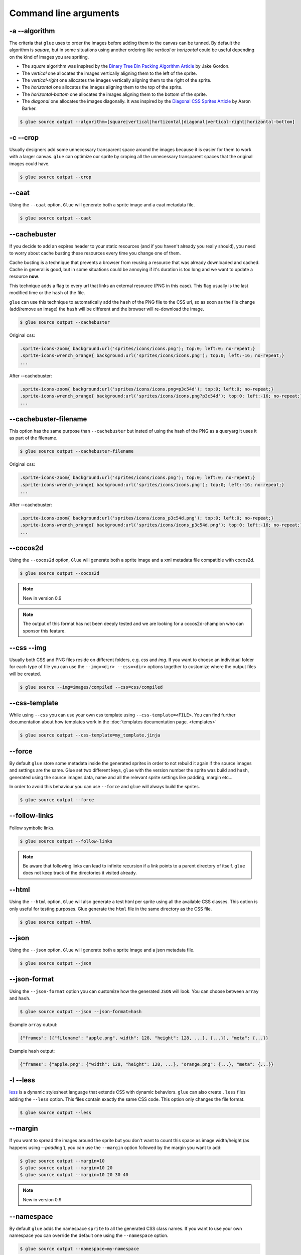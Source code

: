 Command line arguments
======================

-a --algorithm
--------------
The criteria that ``glue`` uses to order the images before adding them to the canvas can be tunned. By default the algorithm is `square`, but in some situations using another ordering like `vertical` or `horizontal` could be useful depending on the kind of images you are spriting.

* The `square` algorithm was inspired by the `Binary Tree Bin Packing Algorithm Article <http://codeincomplete.com/posts/2011/5/7/bin_packing/>`_ by Jake Gordon.
* The `vertical` one allocates the images vertically aligning them to the left of the sprite.
* The `vertical-right` one allocates the images vertically aligning them to the right of the sprite.
* The `horizontal` one allocates the images aligning them to the top of the sprite.
* The `horizontal-bottom` one allocates the images aligning them to the bottom of the sprite.
* The `diagonal` one allocates the images diagonally. It was inspired by the `Diagonal CSS Sprites Article <http://www.aaronbarker.net/2010/07/diagonal-sprites/>`_ by Aaron Barker.

.. code-block:: bash

    $ glue source output --algorithm=[square|vertical|hortizontal|diagonal|vertical-right|horizontal-bottom]


-c --crop
---------

Usually designers add some unnecessary transparent space around the images because it is easier for them to work with a larger canvas. ``glue`` can optimize our sprite by croping all the unnecessary transparent spaces that the original images could have.

.. image:: img/crop.png

.. code-block:: bash

    $ glue source output --crop


--caat
-----------
Using the ``--caat`` option, ``Glue`` will generate both a sprite image and a caat metadata file.

.. code-block:: bash

    $ glue source output --caat


--cachebuster
-------------
If you decide to add an expires header to your static resources (and if you haven't already you really should), you need to worry about cache busting these resources every time you change one of them.

Cache busting is a technique that prevents a browser from reusing a resource that was already downloaded and cached. Cache in general is good, but in some situations could be annoying if it's duration is too long and we want to update a resource **now**.

This technique adds a flag to every url that links an external resource (PNG in this case). This flag usually is the last modified time or the ``hash`` of the file.

``glue`` can use this technique to automatically add the ``hash`` of the PNG file to the CSS url, so as soon as the file change (add/remove an image) the ``hash`` will be different and the browser will re-download the image.


.. code-block:: bash

    $ glue source output --cachebuster

Original css:

.. code-block:: css

    .sprite-icons-zoom{ background:url('sprites/icons/icons.png'); top:0; left:0; no-repeat;}
    .sprite-icons-wrench_orange{ background:url('sprites/icons/icons.png'); top:0; left:-16; no-repeat;}
    ...

After --cachebuster:

.. code-block:: css

    .sprite-icons-zoom{ background:url('sprites/icons/icons.png=p3c54d'); top:0; left:0; no-repeat;}
    .sprite-icons-wrench_orange{ background:url('sprites/icons/icons.png?p3c54d'); top:0; left:-16; no-repeat;}
    ...

--cachebuster-filename
-----------------------
This option has the same purpose than ``--cachebuster`` but insted of using the hash of the PNG as a queryarg it uses it as part of the filename.


.. code-block:: bash

    $ glue source output --cachebuster-filename

Original css:

.. code-block:: css

    .sprite-icons-zoom{ background:url('sprites/icons/icons.png'); top:0; left:0; no-repeat;}
    .sprite-icons-wrench_orange{ background:url('sprites/icons/icons.png'); top:0; left:-16; no-repeat;}
    ...

After --cachebuster:

.. code-block:: css

    .sprite-icons-zoom{ background:url('sprites/icons/icons_p3c54d.png'); top:0; left:0; no-repeat;}
    .sprite-icons-wrench_orange{ background:url('sprites/icons/icons_p3c54d.png'); top:0; left:-16; no-repeat;}
    ...

--cocos2d
-----------
Using the ``--cocos2d`` option, ``Glue`` will generate both a sprite image and a xml metadata file compatible with cocos2d.

.. code-block:: bash

    $ glue source output --cocos2d


.. note::
    New in version 0.9

.. note::
    The output of this format has not been deeply tested and we are looking for a cocos2d-champion who can sponsor this feature.


--css --img
-----------
Usually both CSS and PNG files reside on different folders, e.g. `css` and `img`. If you want to choose an individual folder for each type of file you can use the ``--img=<dir> --css=<dir>`` options together to customize where the output files will be created.

.. code-block:: bash

    $ glue source --img=images/compiled --css=css/compiled


--css-template
--------------
While using ``--css`` you can use your own css template using ``--css-template=<FILE>``. You can find further documentation about how templates work in the :doc:`templates documentation page. <templates>`


.. code-block:: bash

    $ glue source output --css-template=my_template.jinja

--force
-------

By default ``glue`` store some metadata inside the generated sprites in order to not rebuild it again if the source images and settings are the same. Glue set two different keys, ``glue`` with the version number the sprite was build and ``hash``, generated using the source images data, name and all the relevant sprite settings like padding, margin etc...

In order to avoid this behaviour you can use ``--force`` and ``glue`` will always build the sprites.

.. code-block:: bash

    $ glue source output --force


--follow-links
--------------

Follow symbolic links.

.. code-block:: bash

    $ glue source output --follow-links

.. note::
    Be aware that following links can lead to infinite recursion if a link points to a parent directory of itself. ``glue`` does not keep track of the directories it visited already.

--html
-----------
Using the ``--html`` option, ``Glue`` will also generate a test html per sprite using all the available CSS classes. This option is only useful for testing purposes. Glue generate the ``html`` file in the same directory as the CSS file.

.. code-block:: bash

    $ glue source output --html

--json
-----------
Using the ``--json`` option, ``Glue`` will generate both a sprite image and a json metadata file.

.. code-block:: bash

    $ glue source output --json

--json-format
--------------
Using the ``--json-format`` option you can customize how the generated ``JSON`` will look. You can choose between ``array`` and ``hash``.


.. code-block:: bash

    $ glue source output --json --json-format=hash


Example ``array`` output:

.. code-block:: json

     {"frames": [{"filename": "apple.png", width": 128, "height": 128, ...}, {...}], "meta": {...}}


Example ``hash`` output:

.. code-block:: json

     {"frames": {"apple.png": {"width": 128, "height": 128, ...}, "orange.png": {...}, "meta": {...}}

-l --less
---------
`less <http://lesscss.org/>`_  is a dynamic stylesheet language that extends CSS with dynamic behaviors.
``glue`` can also create ``.less`` files adding the ``--less`` option.
This files contain exactly the same CSS code. This option only changes the file format.

.. code-block:: bash

    $ glue source output --less

--margin
------------
If you want to spread the images around the sprite but you don't want to count this space as image width/height (as happens using `--padding``), you can use the ``--margin`` option followed by the margin you want to add:

.. code-block:: bash

    $ glue source output --margin=10
    $ glue source output --margin=10 20
    $ glue source output --margin=10 20 30 40


.. note::
    New in version 0.9


--namespace
-----------
By default ``glue`` adds the namespace ``sprite`` to all the generated CSS class names. If you want to use your own namespace you can override the default one using the ``--namespace`` option.

.. code-block:: bash

    $ glue source output --namespace=my-namespace


If you want to completely remove the namespace (both the global and the sprite part) you can use:

.. code-block:: bash

    $ glue source output --sprite-namespace= --namespace=


--no-img
--------

Don't create any sprite image.

.. code-block:: bash

    $ glue source output --no-img


--no-css
--------

Don't create any CSS file.

.. code-block:: bash

    $ glue source output --no-css


--ordering
--------------
Before processing the images using the `algorithm` glue orders the images. The default ordering is `maxside` but you can configure it using the ``--ordering`` option.

.. code-block:: bash

    $ glue source output --ordering=[maxside|width|height|area|filename]

You can reverse how any of the available algorithms works prepending a `-`.

.. code-block:: bash

    $ glue source output --ordering=[-maxside|-width|-height|-area|-filename]


-p --padding
------------
If you want to add the same padding around all images you can use the ``--padding`` option:

.. code-block:: bash

    $ glue source output --padding=10
    $ glue source output --padding=10 20
    $ glue source output --padding=10 20 30 40


--png8
------
By using the flag ``png8`` the output image format will be png8 instead of png32.

.. code-block:: bash

    $ glue source output --png8


.. note::
    This feature is unstable in OSX > 10.7 because a bug in PIL.


--project
-----------
As it's explained at the :doc:`quickstart page <quickstart>` the default behaviour of ``glue`` is to handle one unique sprite folder. If you need to generate several sprites for a project, you can use the ``--project`` option to handle multiple folders with only one command.

The suggested setup is to create a new folder for every sprite, and add inside all the images you need for each one. ``glue`` will create a new sprite for every folder::

    images
    ├── actions
    │   ├── add.png
    │   └── remove.png
    ├── borders
    │   ├── top_left.png
    │   └── top_right.png
    └── icons
        ├── comment.png
        ├── new.png
        └── rss.png

.. code-block:: bash

    $ glue source output --project


--pseudo-class-separator
-------------------------
As it's explained at the :doc:`pseudo-classes page <pseudoclasses>` using the filename of the source images you can customize the pseudo class related to the images, so if you simply append ``__hover`` to the filename ``glue`` will add ``:hover`` to the CSS class name.

Since ``glue 0.9`` this separator is ``__`` but for previous version it use to be only ``_``. In order to not make ``glue < 0.9`` users rename their images, ``glue 0.9`` introduces this new option so you can customize the separator.

.. code-block:: bash

    $ glue source output --pseudo-class-separator=_


-q --quiet
----------
This flag will make ``glue`` suppress all console output.

.. code-block:: bash

    $ glue source output -q


-r --recursive
--------------

Read directories recursively and add all the images to the same sprite.

Example structure::

    source
    ├── actions
    │   ├── add.png
    │   └── remove.png
    ├── borders
    │   ├── top_left.png
    │   └── top_right.png
    └── icons
        ├── comment.png
        ├── new.png
        ├── rss.png
        └── blog
            ├── rss.png
            └── atom.png

If you want to create only one sprite image you should use.

.. code-block:: bash

    $ glue source output --recursive

On the other hand if you want to create three different sprites (one per folder) you can combine ``--project`` and ``--recursive``.

.. code-block:: bash

    $ glue source output --recursive --project

--ratios
------------
``Glue`` can automatically scale down your sprites to automatically fit them into low-dpi devices. ``Glue`` assumes that the source images are the biggests you want to serve, then ``glue`` will create one sprite for each ratio you set in this command. For more information, read :doc:`ratios`.

.. code-block:: bash

    $ glue source output --ratios=2,1
    $ glue source output --ratios=2,1.5,1


--retina
------------
The option ``--retina`` is only a shortcut for ``--ratios=2,1``.

.. code-block:: bash

    $ glue source output --retina


-s --source -o --output
------------------------
There are two ways to choose which are the ``source`` and the ``output`` directories. Using the first and the second positional arguments is the traditional way of using ``glue`` but in order to standardize how configuration is handled ``glue 0.9`` intruduced these two new options.

.. code-block:: bash

    $ glue output --source=DIR --output=DIR


--scss
---------
`scss/sass <http://sass-lang.com/>`_  is another dynamic stylesheet language that extends CSS with dynamic behaviors.
``glue`` can also create ``.scss`` files adding the ``--scss`` option.
This files contain exactly the same CSS code. This option only changes the file format.

.. code-block:: bash

    $ glue source output --scss

.. note::
    New in version 0.9


--separator
--------------------------
``glue`` by default uses ``-`` as separator for the CSS class names. If you want to customize this behaviour you can use ``--separator`` to specify your own
one:

.. code-block:: bash

    $ glue source output --separator=_

If you want to use `camelCase <http://en.wikipedia.org/wiki/CamelCase>`_ instead of a separator, choose ``camelcase`` as separator.

.. code-block:: bash

    $ glue source output --separator=camelcase


--sprite-namespace
------------------
By default ``glue`` adds the sprite's name as past of the CSS class namespace. If you want to use your own namespace you can override the default one using the ``--sprite-namespace`` option.

.. code-block:: bash

    $ glue source output --sprite-namespace=custom


As part of the new sprite namespace you can use the key ``%(sprite)s`` to refer to the original namespace.

If you want to completely remove the namespace (both the global and the sprite part) you can use:

.. code-block:: bash

    $ glue source output --sprite-namespace= --namespace=


-u --url
---------
By default ``glue`` adds to the PNG file name the relative url between the CSS and the PNG file. If for any reason you need to change this behaviour, you can use ``url=<your-static-url-to-the-png-file>`` and ``glue`` will replace its suggested one with your url.

.. code-block:: bash

    $ glue source output --url=http://static.example.com/


--watch
------------
While you are developing a site it could be quite frustrating running ``Glue`` once and another every time you change a source image or a filename. ``--watch`` will allow you to keep ``Glue`` running in the background and it'll rebuild the sprite every time it detects changes on the source directory.

.. code-block:: bash

    $ glue source output --watch
